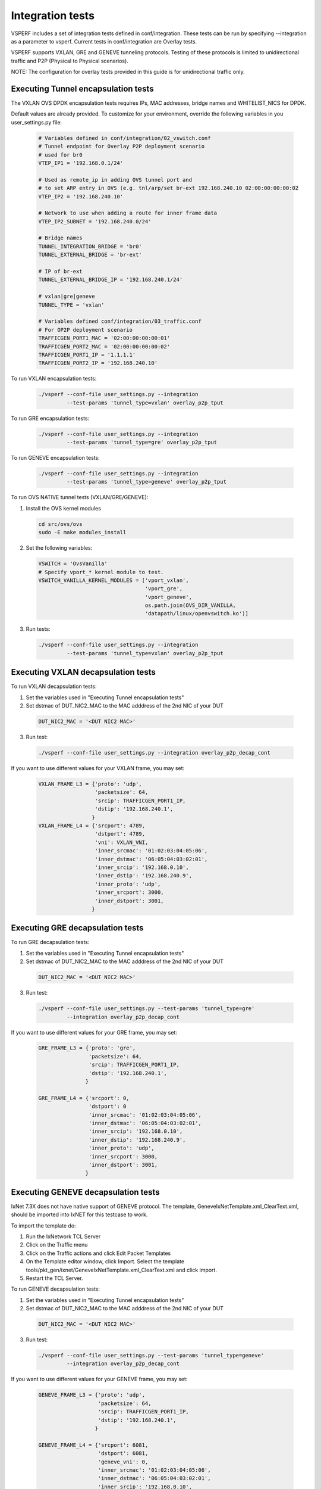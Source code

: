 .. This work is licensed under a Creative Commons Attribution 4.0 International License.
.. http://creativecommons.org/licenses/by/4.0
.. (c) OPNFV, Intel Corporation, AT&T and others.

Integration tests
=================

VSPERF includes a set of integration tests defined in conf/integration.
These tests can be run by specifying --integration as a parameter to vsperf.
Current tests in conf/integration are Overlay tests.

VSPERF supports VXLAN, GRE and GENEVE tunneling protocols.
Testing of these protocols is limited to unidirectional traffic and
P2P (Physical to Physical scenarios).

NOTE: The configuration for overlay tests provided in this guide is for unidirectional traffic only.

Executing Tunnel encapsulation tests
------------------------------------

The VXLAN OVS DPDK encapsulation tests requires IPs, MAC addresses,
bridge names and WHITELIST_NICS for DPDK.

Default values are already provided. To customize for your environment, override
the following variables in you user_settings.py file:

  .. code-block:: python

    # Variables defined in conf/integration/02_vswitch.conf
    # Tunnel endpoint for Overlay P2P deployment scenario
    # used for br0
    VTEP_IP1 = '192.168.0.1/24'

    # Used as remote_ip in adding OVS tunnel port and
    # to set ARP entry in OVS (e.g. tnl/arp/set br-ext 192.168.240.10 02:00:00:00:00:02
    VTEP_IP2 = '192.168.240.10'

    # Network to use when adding a route for inner frame data
    VTEP_IP2_SUBNET = '192.168.240.0/24'

    # Bridge names
    TUNNEL_INTEGRATION_BRIDGE = 'br0'
    TUNNEL_EXTERNAL_BRIDGE = 'br-ext'

    # IP of br-ext
    TUNNEL_EXTERNAL_BRIDGE_IP = '192.168.240.1/24'

    # vxlan|gre|geneve
    TUNNEL_TYPE = 'vxlan'

    # Variables defined conf/integration/03_traffic.conf
    # For OP2P deployment scenario
    TRAFFICGEN_PORT1_MAC = '02:00:00:00:00:01'
    TRAFFICGEN_PORT2_MAC = '02:00:00:00:00:02'
    TRAFFICGEN_PORT1_IP = '1.1.1.1'
    TRAFFICGEN_PORT2_IP = '192.168.240.10'

To run VXLAN encapsulation tests:

  .. code-block:: console

    ./vsperf --conf-file user_settings.py --integration
             --test-params 'tunnel_type=vxlan' overlay_p2p_tput

To run GRE encapsulation tests:

  .. code-block:: console

    ./vsperf --conf-file user_settings.py --integration
             --test-params 'tunnel_type=gre' overlay_p2p_tput

To run GENEVE encapsulation tests:

  .. code-block:: console

    ./vsperf --conf-file user_settings.py --integration
             --test-params 'tunnel_type=geneve' overlay_p2p_tput

To run OVS NATIVE tunnel tests (VXLAN/GRE/GENEVE):

1. Install the OVS kernel modules

  .. code:: console

    cd src/ovs/ovs
    sudo -E make modules_install

2. Set the following variables:

  .. code-block:: python

    VSWITCH = 'OvsVanilla'
    # Specify vport_* kernel module to test.
    VSWITCH_VANILLA_KERNEL_MODULES = ['vport_vxlan',
                                      'vport_gre',
                                      'vport_geneve',
                                      os.path.join(OVS_DIR_VANILLA,
                                      'datapath/linux/openvswitch.ko')]

3. Run tests:

  .. code-block:: console

    ./vsperf --conf-file user_settings.py --integration
             --test-params 'tunnel_type=vxlan' overlay_p2p_tput


Executing VXLAN decapsulation tests
------------------------------------

To run VXLAN decapsulation tests:

1. Set the variables used in "Executing Tunnel encapsulation tests"

2. Set dstmac of DUT_NIC2_MAC to the MAC adddress of the 2nd NIC of your DUT

  .. code-block:: python

    DUT_NIC2_MAC = '<DUT NIC2 MAC>'

3. Run test:

  .. code-block:: console

    ./vsperf --conf-file user_settings.py --integration overlay_p2p_decap_cont

If you want to use different values for your VXLAN frame, you may set:

  .. code-block:: python

    VXLAN_FRAME_L3 = {'proto': 'udp',
                      'packetsize': 64,
                      'srcip': TRAFFICGEN_PORT1_IP,
                      'dstip': '192.168.240.1',
                     }
    VXLAN_FRAME_L4 = {'srcport': 4789,
                      'dstport': 4789,
                      'vni': VXLAN_VNI,
                      'inner_srcmac': '01:02:03:04:05:06',
                      'inner_dstmac': '06:05:04:03:02:01',
                      'inner_srcip': '192.168.0.10',
                      'inner_dstip': '192.168.240.9',
                      'inner_proto': 'udp',
                      'inner_srcport': 3000,
                      'inner_dstport': 3001,
                     }


Executing GRE decapsulation tests
---------------------------------

To run GRE decapsulation tests:

1. Set the variables used in "Executing Tunnel encapsulation tests"

2. Set dstmac of DUT_NIC2_MAC to the MAC adddress of the 2nd NIC of your DUT

  .. code-block:: python

    DUT_NIC2_MAC = '<DUT NIC2 MAC>'

3. Run test:

  .. code-block:: console

    ./vsperf --conf-file user_settings.py --test-params 'tunnel_type=gre'
             --integration overlay_p2p_decap_cont


If you want to use different values for your GRE frame, you may set:

  .. code-block:: python

    GRE_FRAME_L3 = {'proto': 'gre',
                    'packetsize': 64,
                    'srcip': TRAFFICGEN_PORT1_IP,
                    'dstip': '192.168.240.1',
                   }

    GRE_FRAME_L4 = {'srcport': 0,
                    'dstport': 0
                    'inner_srcmac': '01:02:03:04:05:06',
                    'inner_dstmac': '06:05:04:03:02:01',
                    'inner_srcip': '192.168.0.10',
                    'inner_dstip': '192.168.240.9',
                    'inner_proto': 'udp',
                    'inner_srcport': 3000,
                    'inner_dstport': 3001,
                   }


Executing GENEVE decapsulation tests
------------------------------------

IxNet 7.3X does not have native support of GENEVE protocol. The
template, GeneveIxNetTemplate.xml_ClearText.xml, should be imported
into IxNET for this testcase to work.

To import the template do:

1. Run the IxNetwork TCL Server
2. Click on the Traffic menu
3. Click on the Traffic actions and click Edit Packet Templates
4. On the Template editor window, click Import. Select the template
   tools/pkt_gen/ixnet/GeneveIxNetTemplate.xml_ClearText.xml
   and click import.
5. Restart the TCL Server.

To run GENEVE decapsulation tests:

1. Set the variables used in "Executing Tunnel encapsulation tests"

2. Set dstmac of DUT_NIC2_MAC to the MAC adddress of the 2nd NIC of your DUT

  .. code-block:: python

    DUT_NIC2_MAC = '<DUT NIC2 MAC>'

3. Run test:

  .. code-block:: console

    ./vsperf --conf-file user_settings.py --test-params 'tunnel_type=geneve'
             --integration overlay_p2p_decap_cont


If you want to use different values for your GENEVE frame, you may set:

  .. code-block:: python

    GENEVE_FRAME_L3 = {'proto': 'udp',
                       'packetsize': 64,
                       'srcip': TRAFFICGEN_PORT1_IP,
                       'dstip': '192.168.240.1',
                      }

    GENEVE_FRAME_L4 = {'srcport': 6081,
                       'dstport': 6081,
                       'geneve_vni': 0,
                       'inner_srcmac': '01:02:03:04:05:06',
                       'inner_dstmac': '06:05:04:03:02:01',
                       'inner_srcip': '192.168.0.10',
                       'inner_dstip': '192.168.240.9',
                       'inner_proto': 'udp',
                       'inner_srcport': 3000,
                       'inner_dstport': 3001,
                      }


Executing Native/Vanilla OVS VXLAN decapsulation tests
------------------------------------------------------

To run VXLAN decapsulation tests:

1. Set the following variables in your user_settings.py file:

  .. code-block:: python

    VSWITCH_VANILLA_KERNEL_MODULES = ['vport_vxlan',
                                      os.path.join(OVS_DIR_VANILLA,
                                      'datapath/linux/openvswitch.ko')]

    DUT_NIC1_MAC = '<DUT NIC1 MAC ADDRESS>'

    TRAFFICGEN_PORT1_IP = '172.16.1.2'
    TRAFFICGEN_PORT2_IP = '192.168.1.11'

    VTEP_IP1 = '172.16.1.2/24'
    VTEP_IP2 = '192.168.1.1'
    VTEP_IP2_SUBNET = '192.168.1.0/24'
    TUNNEL_EXTERNAL_BRIDGE_IP = '172.16.1.1/24'
    TUNNEL_INT_BRIDGE_IP = '192.168.1.1'

    VXLAN_FRAME_L2 = {'srcmac':
                      '01:02:03:04:05:06',
                      'dstmac': DUT_NIC1_MAC
                     }

    VXLAN_FRAME_L3 = {'proto': 'udp',
                      'packetsize': 64,
                      'srcip': TRAFFICGEN_PORT1_IP,
                      'dstip': '172.16.1.1',
                     }

    VXLAN_FRAME_L4 = {
                      'srcport': 4789,
                      'dstport': 4789,
                      'protocolpad': 'true',
                      'vni': 99,
                      'inner_srcmac': '01:02:03:04:05:06',
                      'inner_dstmac': '06:05:04:03:02:01',
                      'inner_srcip': '192.168.1.2',
                      'inner_dstip': TRAFFICGEN_PORT2_IP,
                      'inner_proto': 'udp',
                      'inner_srcport': 3000,
                      'inner_dstport': 3001,
                     }

2. Run test:

  .. code-block:: console

    ./vsperf --conf-file user_settings.py --integration
             --test-params 'tunnel_type=vxlan' overlay_p2p_decap_cont

Executing Native/Vanilla OVS GRE decapsulation tests
----------------------------------------------------

To run GRE decapsulation tests:

1. Set the following variables in your user_settings.py file:

  .. code-block:: python

    VSWITCH_VANILLA_KERNEL_MODULES = ['vport_gre',
                                      os.path.join(OVS_DIR_VANILLA,
                                      'datapath/linux/openvswitch.ko')]

    DUT_NIC1_MAC = '<DUT NIC1 MAC ADDRESS>'

    TRAFFICGEN_PORT1_IP = '172.16.1.2'
    TRAFFICGEN_PORT2_IP = '192.168.1.11'

    VTEP_IP1 = '172.16.1.2/24'
    VTEP_IP2 = '192.168.1.1'
    VTEP_IP2_SUBNET = '192.168.1.0/24'
    TUNNEL_EXTERNAL_BRIDGE_IP = '172.16.1.1/24'
    TUNNEL_INT_BRIDGE_IP = '192.168.1.1'

    GRE_FRAME_L2 = {'srcmac':
                    '01:02:03:04:05:06',
                    'dstmac': DUT_NIC1_MAC
                   }

    GRE_FRAME_L3 = {'proto': 'udp',
                    'packetsize': 64,
                    'srcip': TRAFFICGEN_PORT1_IP,
                    'dstip': '172.16.1.1',
                   }

    GRE_FRAME_L4 = {
                    'srcport': 4789,
                    'dstport': 4789,
                    'protocolpad': 'true',
                    'inner_srcmac': '01:02:03:04:05:06',
                    'inner_dstmac': '06:05:04:03:02:01',
                    'inner_srcip': '192.168.1.2',
                    'inner_dstip': TRAFFICGEN_PORT2_IP,
                    'inner_proto': 'udp',
                    'inner_srcport': 3000,
                    'inner_dstport': 3001,
                   }

2. Run test:

  .. code-block:: console

    ./vsperf --conf-file user_settings.py --integration
             --test-params 'tunnel_type=gre' overlay_p2p_decap_cont

Executing Native/Vanilla OVS GENEVE decapsulation tests
-------------------------------------------------------

To run GENEVE decapsulation tests:

1. Set the following variables in your user_settings.py file:

  .. code-block:: python

    VSWITCH_VANILLA_KERNEL_MODULES = ['vport_geneve',
                                      os.path.join(OVS_DIR_VANILLA,
                                      'datapath/linux/openvswitch.ko')]

    DUT_NIC1_MAC = '<DUT NIC1 MAC ADDRESS>'

    TRAFFICGEN_PORT1_IP = '172.16.1.2'
    TRAFFICGEN_PORT2_IP = '192.168.1.11'

    VTEP_IP1 = '172.16.1.2/24'
    VTEP_IP2 = '192.168.1.1'
    VTEP_IP2_SUBNET = '192.168.1.0/24'
    TUNNEL_EXTERNAL_BRIDGE_IP = '172.16.1.1/24'
    TUNNEL_INT_BRIDGE_IP = '192.168.1.1'

    GENEVE_FRAME_L2 = {'srcmac':
                       '01:02:03:04:05:06',
                       'dstmac': DUT_NIC1_MAC
                      }

    GENEVE_FRAME_L3 = {'proto': 'udp',
                       'packetsize': 64,
                       'srcip': TRAFFICGEN_PORT1_IP,
                       'dstip': '172.16.1.1',
                      }

    GENEVE_FRAME_L4 = {'srcport': 6081,
                       'dstport': 6081,
                       'protocolpad': 'true',
                       'geneve_vni': 0,
                       'inner_srcmac': '01:02:03:04:05:06',
                       'inner_dstmac': '06:05:04:03:02:01',
                       'inner_srcip': '192.168.1.2',
                       'inner_dstip': TRAFFICGEN_PORT2_IP,
                       'inner_proto': 'udp',
                       'inner_srcport': 3000,
                       'inner_dstport': 3001,
                      }

2. Run test:

  .. code-block:: console

    ./vsperf --conf-file user_settings.py --integration
             --test-params 'tunnel_type=geneve' overlay_p2p_decap_cont

